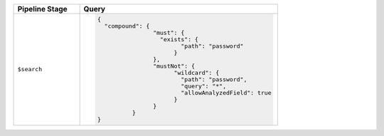 .. list-table::
   :header-rows: 1
   :widths: 25 75

   * - Pipeline Stage
     - Query

   * - ``$search``
     - .. code-block:: javascript

          {
            "compound": {
			  "must": {
			    "exists": {
				  "path": "password"
				}
			  },
			  "mustNot": {
				"wildcard": {
				  "path": "password",
				  "query": "*",
				  "allowAnalyzedField": true
				}
			  }
		    }  
          }

